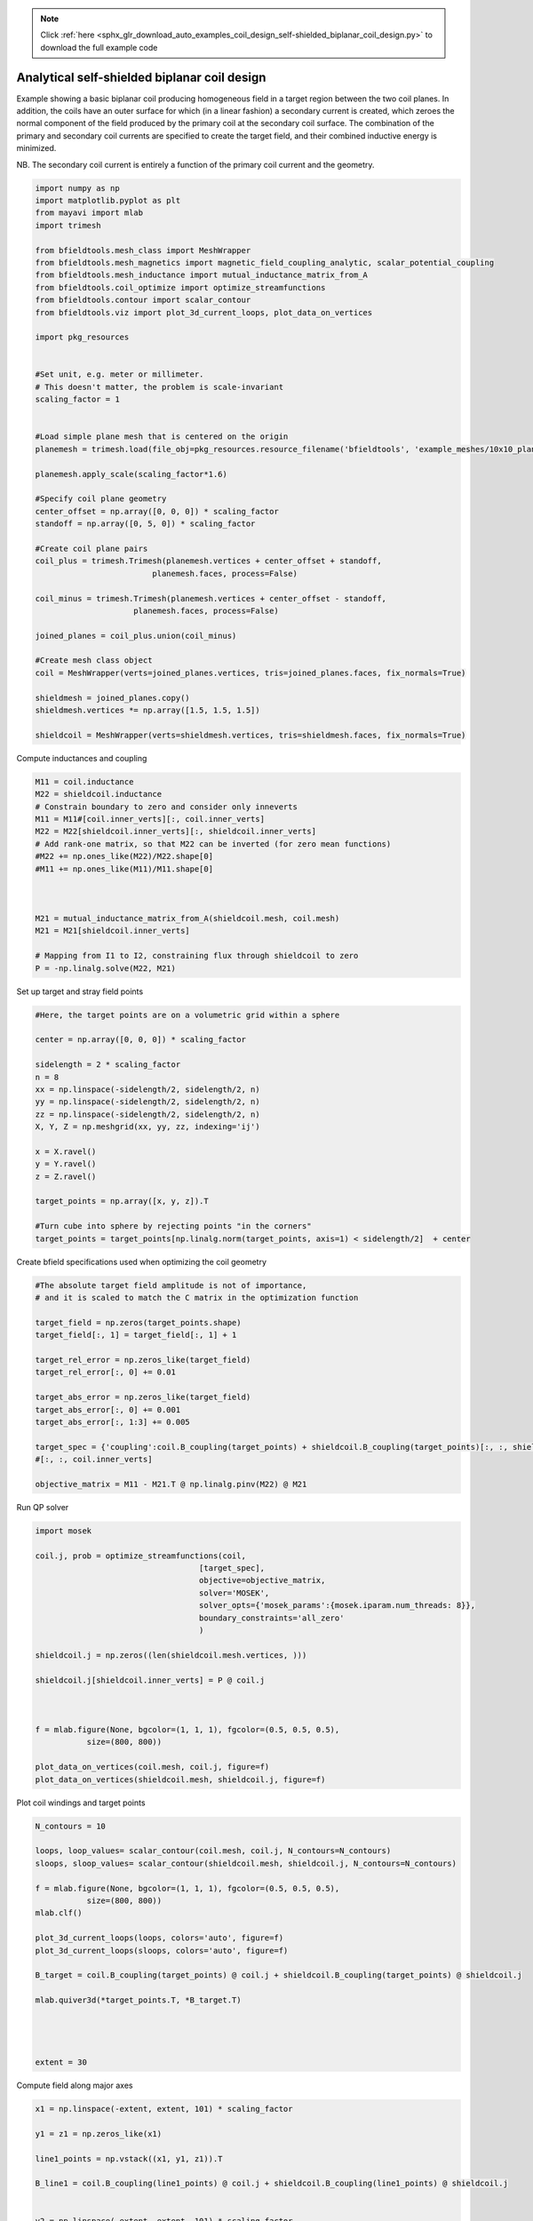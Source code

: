 .. note::
    :class: sphx-glr-download-link-note

    Click :ref:`here <sphx_glr_download_auto_examples_coil_design_self-shielded_biplanar_coil_design.py>` to download the full example code
.. rst-class:: sphx-glr-example-title

.. _sphx_glr_auto_examples_coil_design_self-shielded_biplanar_coil_design.py:


Analytical self-shielded biplanar coil design
==============================================

Example showing a basic biplanar coil producing homogeneous field in a target
region between the two coil planes. In addition, the coils have an outer surface
for which (in a linear fashion) a secondary current is created, which zeroes the
normal component of the field produced by the primary coil at the secondary coil
surface. The combination of the primary and secondary coil currents are specified to create
the target field, and their combined inductive energy is minimized.

NB. The secondary coil current is entirely a function of the primary coil current
and the geometry.


.. code-block:: default


    import numpy as np
    import matplotlib.pyplot as plt
    from mayavi import mlab
    import trimesh

    from bfieldtools.mesh_class import MeshWrapper
    from bfieldtools.mesh_magnetics import magnetic_field_coupling_analytic, scalar_potential_coupling
    from bfieldtools.mesh_inductance import mutual_inductance_matrix_from_A
    from bfieldtools.coil_optimize import optimize_streamfunctions
    from bfieldtools.contour import scalar_contour
    from bfieldtools.viz import plot_3d_current_loops, plot_data_on_vertices

    import pkg_resources


    #Set unit, e.g. meter or millimeter.
    # This doesn't matter, the problem is scale-invariant
    scaling_factor = 1


    #Load simple plane mesh that is centered on the origin
    planemesh = trimesh.load(file_obj=pkg_resources.resource_filename('bfieldtools', 'example_meshes/10x10_plane.obj'), process=False)

    planemesh.apply_scale(scaling_factor*1.6)

    #Specify coil plane geometry
    center_offset = np.array([0, 0, 0]) * scaling_factor
    standoff = np.array([0, 5, 0]) * scaling_factor

    #Create coil plane pairs
    coil_plus = trimesh.Trimesh(planemesh.vertices + center_offset + standoff,
                             planemesh.faces, process=False)

    coil_minus = trimesh.Trimesh(planemesh.vertices + center_offset - standoff,
                         planemesh.faces, process=False)

    joined_planes = coil_plus.union(coil_minus)

    #Create mesh class object
    coil = MeshWrapper(verts=joined_planes.vertices, tris=joined_planes.faces, fix_normals=True)

    shieldmesh = joined_planes.copy()
    shieldmesh.vertices *= np.array([1.5, 1.5, 1.5])

    shieldcoil = MeshWrapper(verts=shieldmesh.vertices, tris=shieldmesh.faces, fix_normals=True)









Compute inductances and coupling


.. code-block:: default



    M11 = coil.inductance
    M22 = shieldcoil.inductance
    # Constrain boundary to zero and consider only inneverts
    M11 = M11#[coil.inner_verts][:, coil.inner_verts]
    M22 = M22[shieldcoil.inner_verts][:, shieldcoil.inner_verts]
    # Add rank-one matrix, so that M22 can be inverted (for zero mean functions)
    #M22 += np.ones_like(M22)/M22.shape[0]
    #M11 += np.ones_like(M11)/M11.shape[0]



    M21 = mutual_inductance_matrix_from_A(shieldcoil.mesh, coil.mesh)
    M21 = M21[shieldcoil.inner_verts]

    # Mapping from I1 to I2, constraining flux through shieldcoil to zero
    P = -np.linalg.solve(M22, M21)







.. rst-class:: sphx-glr-script-out

 Out:

 .. code-block:: none

    Computing inductance matrix in 1 chunks since 8 GiB memory is available...
    Calculating potentials, chunk 1/1
    Inductance matrix computation took 12.33 seconds.
    Computing inductance matrix in 1 chunks since 8 GiB memory is available...
    Calculating potentials, chunk 1/1
    Inductance matrix computation took 12.41 seconds.
    Computing potential matrix



Set up target and stray field points


.. code-block:: default


    #Here, the target points are on a volumetric grid within a sphere

    center = np.array([0, 0, 0]) * scaling_factor

    sidelength = 2 * scaling_factor
    n = 8
    xx = np.linspace(-sidelength/2, sidelength/2, n)
    yy = np.linspace(-sidelength/2, sidelength/2, n)
    zz = np.linspace(-sidelength/2, sidelength/2, n)
    X, Y, Z = np.meshgrid(xx, yy, zz, indexing='ij')

    x = X.ravel()
    y = Y.ravel()
    z = Z.ravel()

    target_points = np.array([x, y, z]).T

    #Turn cube into sphere by rejecting points "in the corners"
    target_points = target_points[np.linalg.norm(target_points, axis=1) < sidelength/2]  + center








Create bfield specifications used when optimizing the coil geometry


.. code-block:: default


    #The absolute target field amplitude is not of importance,
    # and it is scaled to match the C matrix in the optimization function

    target_field = np.zeros(target_points.shape)
    target_field[:, 1] = target_field[:, 1] + 1

    target_rel_error = np.zeros_like(target_field)
    target_rel_error[:, 0] += 0.01

    target_abs_error = np.zeros_like(target_field)
    target_abs_error[:, 0] += 0.001
    target_abs_error[:, 1:3] += 0.005

    target_spec = {'coupling':coil.B_coupling(target_points) + shieldcoil.B_coupling(target_points)[:, :, shieldcoil.inner_verts]@P, 'rel_error':target_rel_error, 'abs_error':target_abs_error, 'target':target_field}
    #[:, :, coil.inner_verts]

    objective_matrix = M11 - M21.T @ np.linalg.pinv(M22) @ M21





.. rst-class:: sphx-glr-script-out

 Out:

 .. code-block:: none

    Computing magnetic field coupling matrix, 1352 vertices by 160 target points... took 0.13 seconds.
    Computing magnetic field coupling matrix, 1352 vertices by 160 target points... took 0.11 seconds.



Run QP solver


.. code-block:: default

    import mosek

    coil.j, prob = optimize_streamfunctions(coil,
                                       [target_spec],
                                       objective=objective_matrix,
                                       solver='MOSEK',
                                       solver_opts={'mosek_params':{mosek.iparam.num_threads: 8}},
                                       boundary_constraints='all_zero'
                                       )

    shieldcoil.j = np.zeros((len(shieldcoil.mesh.vertices, )))

    shieldcoil.j[shieldcoil.inner_verts] = P @ coil.j



    f = mlab.figure(None, bgcolor=(1, 1, 1), fgcolor=(0.5, 0.5, 0.5),
               size=(800, 800))

    plot_data_on_vertices(coil.mesh, coil.j, figure=f)
    plot_data_on_vertices(shieldcoil.mesh, shieldcoil.j, figure=f)




.. image:: /auto_examples/coil_design/images/sphx_glr_self-shielded_biplanar_coil_design_001.png
    :class: sphx-glr-single-img


.. rst-class:: sphx-glr-script-out

 Out:

 .. code-block:: none

    /l/bfieldtools/bfieldtools/coil_optimize.py:173: FutureWarning: elementwise comparison failed; returning scalar instead, but in the future will perform elementwise comparison
      if objective == 'minimum_inductive_energy':
    /l/bfieldtools/bfieldtools/coil_optimize.py:175: FutureWarning: elementwise comparison failed; returning scalar instead, but in the future will perform elementwise comparison
      elif objective == 'minimum_resistive_energy':
    Custom objective passed, assuming it is a matrix of correct dimensions
    Pre-existing problem not passed, creating...
    Passing parameters to problem...
    Passing problem to solver...


    Problem
      Name                   :                 
      Objective sense        : min             
      Type                   : CONIC (conic optimization problem)
      Constraints            : 2130            
      Cones                  : 1               
      Scalar variables       : 2339            
      Matrix variables       : 0               
      Integer variables      : 0               

    Optimizer started.
    Problem
      Name                   :                 
      Objective sense        : min             
      Type                   : CONIC (conic optimization problem)
      Constraints            : 2130            
      Cones                  : 1               
      Scalar variables       : 2339            
      Matrix variables       : 0               
      Integer variables      : 0               

    Optimizer  - threads                : 8               
    Optimizer  - solved problem         : the dual        
    Optimizer  - Constraints            : 1169
    Optimizer  - Cones                  : 1
    Optimizer  - Scalar variables       : 2130              conic                  : 1170            
    Optimizer  - Semi-definite variables: 0                 scalarized             : 0               
    Factor     - setup time             : 0.14              dense det. time        : 0.00            
    Factor     - ML order time          : 0.02              GP order time          : 0.00            
    Factor     - nonzeros before factor : 6.84e+05          after factor           : 6.84e+05        
    Factor     - dense dim.             : 0                 flops                  : 2.78e+09        
    ITE PFEAS    DFEAS    GFEAS    PRSTATUS   POBJ              DOBJ              MU       TIME  
    0   3.2e+01  1.0e+00  2.0e+00  0.00e+00   0.000000000e+00   -1.000000000e+00  1.0e+00  7.06  
    1   2.4e+01  7.5e-01  9.3e-01  4.03e-01   3.385694872e+00   2.534029741e+00   7.5e-01  7.11  
    2   1.9e+01  5.8e-01  1.2e-01  6.32e-01   1.112996964e+01   1.059884908e+01   5.8e-01  7.16  
    3   1.3e+01  4.0e-01  9.6e-02  3.05e+00   1.563937756e+01   1.539216722e+01   4.0e-01  7.23  
    4   1.6e+00  5.0e-02  7.0e-03  2.40e+00   1.603331313e+01   1.601945469e+01   5.0e-02  7.30  
    5   2.3e-01  7.2e-03  2.5e-04  1.25e+00   1.634522528e+01   1.634309853e+01   7.2e-03  7.37  
    6   3.3e-02  1.0e-03  1.1e-05  1.03e+00   1.636629463e+01   1.636598330e+01   1.0e-03  7.43  
    7   4.5e-04  1.4e-05  1.7e-08  1.00e+00   1.637286054e+01   1.637285628e+01   1.4e-05  7.51  
    8   3.8e-05  1.2e-06  4.2e-10  9.99e-01   1.637294519e+01   1.637294483e+01   1.2e-06  7.56  
    9   2.2e-07  6.8e-09  1.3e-13  1.00e+00   1.637295309e+01   1.637295309e+01   6.8e-09  7.64  
    Optimizer terminated. Time: 7.69    


    Interior-point solution summary
      Problem status  : PRIMAL_AND_DUAL_FEASIBLE
      Solution status : OPTIMAL
      Primal.  obj: 1.6372953092e+01    nrm: 3e+01    Viol.  con: 1e-09    var: 0e+00    cones: 0e+00  
      Dual.    obj: 1.6372953091e+01    nrm: 5e+01    Viol.  con: 2e-08    var: 2e-11    cones: 0e+00  



Plot coil windings and target points


.. code-block:: default


    N_contours = 10

    loops, loop_values= scalar_contour(coil.mesh, coil.j, N_contours=N_contours)
    sloops, sloop_values= scalar_contour(shieldcoil.mesh, shieldcoil.j, N_contours=N_contours)

    f = mlab.figure(None, bgcolor=(1, 1, 1), fgcolor=(0.5, 0.5, 0.5),
               size=(800, 800))
    mlab.clf()

    plot_3d_current_loops(loops, colors='auto', figure=f)
    plot_3d_current_loops(sloops, colors='auto', figure=f)

    B_target = coil.B_coupling(target_points) @ coil.j + shieldcoil.B_coupling(target_points) @ shieldcoil.j

    mlab.quiver3d(*target_points.T, *B_target.T)




    extent = 30




.. image:: /auto_examples/coil_design/images/sphx_glr_self-shielded_biplanar_coil_design_002.png
    :class: sphx-glr-single-img




Compute field along major axes


.. code-block:: default



    x1 = np.linspace(-extent, extent, 101) * scaling_factor

    y1 = z1 = np.zeros_like(x1)

    line1_points = np.vstack((x1, y1, z1)).T

    B_line1 = coil.B_coupling(line1_points) @ coil.j + shieldcoil.B_coupling(line1_points) @ shieldcoil.j


    y2 = np.linspace(-extent, extent, 101) * scaling_factor

    z2 = x2 = np.zeros_like(y2)

    line2_points = np.vstack((x2, y2, z2)).T

    B_line2 = coil.B_coupling(line2_points) @ coil.j + shieldcoil.B_coupling(line2_points) @ shieldcoil.j



    z3 = np.linspace(-extent, extent, 101) * scaling_factor

    x3 = y3 = np.zeros_like(z1)

    line3_points = np.vstack((x3, y3, z3)).T


    B_line3 = coil.B_coupling(line3_points) @ coil.j + shieldcoil.B_coupling(line3_points) @ shieldcoil.j

    fig, axes = plt.subplots(1, 1)

    for ax_idx, ax in enumerate([axes]):
        ax.semilogy(x1 / scaling_factor, np.linalg.norm(B_line1, axis=-1), label='X')
        ax.semilogy(y2 / scaling_factor, np.linalg.norm(B_line2, axis=-1), label='Y')
        ax.semilogy(z3 / scaling_factor, np.linalg.norm(B_line3, axis=-1), label='Z')
        ax.set_title('Field component %d'% ax_idx)

    plt.ylabel('Field amplitude (target field units)')
    plt.xlabel('Distance from origin')
    plt.grid(True, which='minor', axis='y')
    plt.grid(True, which='major', axis='y', color='k')
    plt.grid(True, which='major', axis='x')

    plt.legend()


    plt.show()




.. image:: /auto_examples/coil_design/images/sphx_glr_self-shielded_biplanar_coil_design_003.png
    :class: sphx-glr-single-img


.. rst-class:: sphx-glr-script-out

 Out:

 .. code-block:: none

    Computing magnetic field coupling matrix, 1352 vertices by 101 target points... took 0.09 seconds.
    Computing magnetic field coupling matrix, 1352 vertices by 101 target points... took 0.08 seconds.
    Computing magnetic field coupling matrix, 1352 vertices by 100 target points... took 0.08 seconds.
    Computing magnetic field coupling matrix, 1352 vertices by 100 target points... took 0.07 seconds.
    Computing magnetic field coupling matrix, 1352 vertices by 100 target points... took 0.08 seconds.
    Computing magnetic field coupling matrix, 1352 vertices by 100 target points... took 0.07 seconds.
    /l/bfieldtools/examples/coil_design/self-shielded_biplanar_coil_design.py:229: UserWarning: Matplotlib is currently using agg, which is a non-GUI backend, so cannot show the figure.
      plt.show()



Compute the field and scalar potential on a larger plane


.. code-block:: default


    x = y = np.linspace(-20, 20, 50)
    X,Y = np.meshgrid(x, y, indexing='ij')
    points = np.zeros((X.flatten().shape[0], 3))
    points[:, 0] = X.flatten()
    points[:, 1] = Y.flatten()

    CB1 = magnetic_field_coupling_analytic(coil.mesh, points)
    CB2 = magnetic_field_coupling_analytic(shieldcoil.mesh, points)

    CU1 = scalar_potential_coupling(coil.mesh, points)
    CU2 = scalar_potential_coupling(shieldcoil.mesh, points)

    B1 = CB1 @ coil.j
    B2 = CB2 @ shieldcoil.j

    U1 = CU1 @ coil.j
    U2 = CU2 @ shieldcoil.j






.. rst-class:: sphx-glr-script-out

 Out:

 .. code-block:: none

    Computing magnetic field coupling matrix analytically, 1352 vertices by 2500 target points... took 9.33 seconds.
    Computing magnetic field coupling matrix analytically, 1352 vertices by 2500 target points... took 9.58 seconds.
    Computing scalar potential coupling matrix, 1352 vertices by 2500 target points... took 10.39 seconds.
    Computing scalar potential coupling matrix, 1352 vertices by 2500 target points... took 10.46 seconds.



Plot field and potential planar cross-section


.. code-block:: default

    B = (B1.T + B2.T)[:2].reshape(2, x.shape[0], y.shape[0])
    lw = np.sqrt(B[0]**2 + B[1]**2)
    lw = 2*lw/np.max(lw)
    xx = np.linspace(-1,1, 16)
    #seed_points = 0.51*np.array([xx, -np.sqrt(1-xx**2)])
    #seed_points = np.hstack([seed_points, (0.51*np.array([xx, np.sqrt(1-xx**2)]))])
    #plt.streamplot(x,y, B[1], B[0], density=2, linewidth=lw, color='k',
    #               start_points=seed_points.T, integration_direction='both')
    U = (U1 + U2).reshape(x.shape[0], y.shape[0])
    U /= np.max(U)
    plt.figure()
    plt.imshow(U, vmin=-1.0, vmax=1.0, cmap='seismic', interpolation='bicubic',
               extent=(x.min(), x.max(), y.min(), y.max()))
    plt.streamplot(x,y, B[1], B[0], density=2, linewidth=lw, color='k',
                   #start_points=seed_points.T,
                   integration_direction='both')

    cc1 = scalar_contour(coil.mesh, coil.mesh.vertices[:,2], contours= [-0.001])[0][0]
    cc2 = scalar_contour(shieldcoil.mesh, shieldcoil.mesh.vertices[:,2], contours= [-0.001])[0][0]

    plt.plot(cc1[:,1], cc1[:,0], linewidth=3.0)
    plt.plot(cc2[:,1], cc2[:,0], linewidth=3.0)

    plt.xticks([])
    plt.yticks([])






.. image:: /auto_examples/coil_design/images/sphx_glr_self-shielded_biplanar_coil_design_004.png
    :class: sphx-glr-single-img





.. rst-class:: sphx-glr-timing

   **Total running time of the script:** ( 1 minutes  29.592 seconds)

**Estimated memory usage:**  2230 MB


.. _sphx_glr_download_auto_examples_coil_design_self-shielded_biplanar_coil_design.py:


.. only :: html

 .. container:: sphx-glr-footer
    :class: sphx-glr-footer-example



  .. container:: sphx-glr-download

     :download:`Download Python source code: self-shielded_biplanar_coil_design.py <self-shielded_biplanar_coil_design.py>`



  .. container:: sphx-glr-download

     :download:`Download Jupyter notebook: self-shielded_biplanar_coil_design.ipynb <self-shielded_biplanar_coil_design.ipynb>`


.. only:: html

 .. rst-class:: sphx-glr-signature

    `Gallery generated by Sphinx-Gallery <https://sphinx-gallery.github.io>`_
